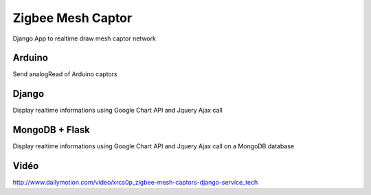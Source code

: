 ==================
Zigbee Mesh Captor
==================

Django App to realtime draw mesh captor network

Arduino
=======

Send analogRead of Arduino captors

Django
======

Display realtime informations using Google Chart API and Jquery Ajax call

MongoDB + Flask
===============

Display realtime informations using Google Chart API and Jquery Ajax call on a MongoDB database

Vidéo
=====

http://www.dailymotion.com/video/xrcs0p_zigbee-mesh-captors-django-service_tech
